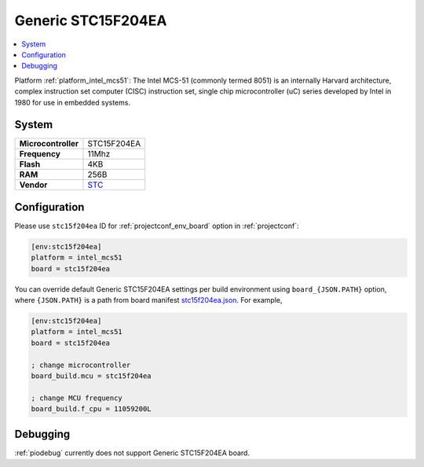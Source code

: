 ..  Copyright (c) 2014-present PlatformIO <contact@platformio.org>
    Licensed under the Apache License, Version 2.0 (the "License");
    you may not use this file except in compliance with the License.
    You may obtain a copy of the License at
       http://www.apache.org/licenses/LICENSE-2.0
    Unless required by applicable law or agreed to in writing, software
    distributed under the License is distributed on an "AS IS" BASIS,
    WITHOUT WARRANTIES OR CONDITIONS OF ANY KIND, either express or implied.
    See the License for the specific language governing permissions and
    limitations under the License.

.. _board_intel_mcs51_stc15f204ea:

Generic STC15F204EA
===================

.. contents::
    :local:

Platform :ref:`platform_intel_mcs51`: The Intel MCS-51 (commonly termed 8051) is an internally Harvard architecture, complex instruction set computer (CISC) instruction set, single chip microcontroller (uC) series developed by Intel in 1980 for use in embedded systems.

System
------

.. list-table::

  * - **Microcontroller**
    - STC15F204EA
  * - **Frequency**
    - 11Mhz
  * - **Flash**
    - 4KB
  * - **RAM**
    - 256B
  * - **Vendor**
    - `STC <https://www.stcmicro.com/STC/STC15F204EA.html?utm_source=platformio&utm_medium=docs>`__


Configuration
-------------

Please use ``stc15f204ea`` ID for :ref:`projectconf_env_board` option in :ref:`projectconf`:

.. code-block:: ini

  [env:stc15f204ea]
  platform = intel_mcs51
  board = stc15f204ea

You can override default Generic STC15F204EA settings per build environment using
``board_{JSON.PATH}`` option, where ``{JSON.PATH}`` is a path from
board manifest `stc15f204ea.json <https://github.com/platformio/platform-intel_mcs51/blob/master/boards/stc15f204ea.json>`_. For example,

.. code-block:: ini

  [env:stc15f204ea]
  platform = intel_mcs51
  board = stc15f204ea

  ; change microcontroller
  board_build.mcu = stc15f204ea

  ; change MCU frequency
  board_build.f_cpu = 11059200L

Debugging
---------
:ref:`piodebug` currently does not support Generic STC15F204EA board.
